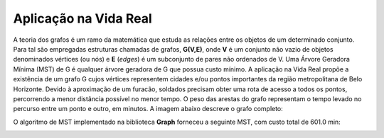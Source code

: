 Aplicação na Vida Real
****************
A teoria dos grafos é um ramo da matemática que estuda as relações entre os objetos de um determinado conjunto.
Para tal são empregadas estruturas chamadas de grafos, **G(V,E)**, onde **V** é um conjunto não vazio de
objetos denominados vértices (ou nós) e **E** (*edges*) é um subconjunto de pares não ordenados de V.
Uma Árvore Geradora Mínima (MST) de G é qualquer árvore geradora de G que possua custo mínimo. A aplicação
na Vida Real propõe a existência de um grafo G cujos vértices representem cidades e/ou pontos importantes
da região metropolitana de Belo Horizonte. Devido à aproximação de um furacão, soldados precisam obter uma rota
de acesso a todos os pontos, percorrendo a menor distância possível no menor tempo. O peso das arestas do grafo
representam o tempo levado no percurso entre um ponto e outro, em minutos. A imagem abaixo descreve o grafo completo:

.. image:: _static/hurricane/hurricaneGraph.png

O algoritmo de MST implementado na biblioteca **Graph** forneceu a seguinte MST, com custo total de 601.0 min:

.. image:: _static/hurricane/hurricaneTree.png
